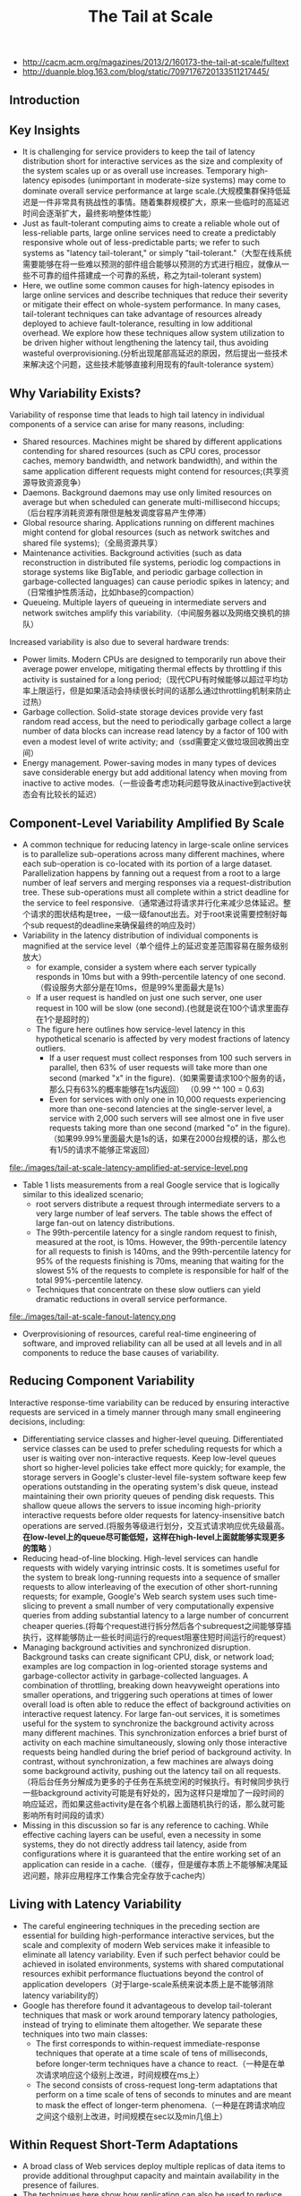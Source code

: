 #+title: The Tail at Scale
- http://cacm.acm.org/magazines/2013/2/160173-the-tail-at-scale/fulltext
- http://duanple.blog.163.com/blog/static/7097176720133511217445/

** Introduction
** Key Insights
   - It is challenging for service providers to keep the tail of latency distribution short for interactive services as the size and complexity of the system scales up or as overall use increases. Temporary high-latency episodes (unimportant in moderate-size systems) may come to dominate overall service performance at large scale.(大规模集群保持低延迟是一件非常具有挑战性的事情。随着集群规模扩大，原来一些临时的高延迟时间会逐渐扩大，最终影响整体性能）
   - Just as fault-tolerant computing aims to create a reliable whole out of less-reliable parts, large online services need to create a predictably responsive whole out of less-predictable parts; we refer to such systems as "latency tail-tolerant," or simply "tail-tolerant."（大型在线系统需要能够在将一些难以预测的部件组合能够以预测的方式进行相应，就像从一些不可靠的组件搭建成一个可靠的系统，称之为tail-tolerant system)
   - Here, we outline some common causes for high-latency episodes in large online services and describe techniques that reduce their severity or mitigate their effect on whole-system performance. In many cases, tail-tolerant techniques can take advantage of resources already deployed to achieve fault-tolerance, resulting in low additional overhead. We explore how these techniques allow system utilization to be driven higher without lengthening the latency tail, thus avoiding wasteful overprovisioning.(分析出现尾部高延迟的原因，然后提出一些技术来解决这个问题，这些技术能够直接利用现有的fault-tolerance system）

** Why Variability Exists?
Variability of response time that leads to high tail latency in individual components of a service can arise for many reasons, including:
   - Shared resources. Machines might be shared by different applications contending for shared resources (such as CPU cores, processor caches, memory bandwidth, and network bandwidth), and within the same application different requests might contend for resources;(共享资源导致资源竞争）
   - Daemons. Background daemons may use only limited resources on average but when scheduled can generate multi-millisecond hiccups;（后台程序消耗资源有限但是触发调度容易产生停滞）
   - Global resource sharing. Applications running on different machines might contend for global resources (such as network switches and shared file systems);（全局资源共享）
   - Maintenance activities. Background activities (such as data reconstruction in distributed file systems, periodic log compactions in storage systems like BigTable, and periodic garbage collection in garbage-collected languages) can cause periodic spikes in latency; and（日常维护性质活动，比如hbase的compaction）
   - Queueing. Multiple layers of queueing in intermediate servers and network switches amplify this variability.（中间服务器以及网络交换机的排队）

Increased variability is also due to several hardware trends:
   - Power limits. Modern CPUs are designed to temporarily run above their average power envelope, mitigating thermal effects by throttling if this activity is sustained for a long period;（现代CPU有时候能够以超过平均功率上限运行，但是如果活动会持续很长时间的话那么通过throttling机制来防止过热）
   - Garbage collection. Solid-state storage devices provide very fast random read access, but the need to periodically garbage collect a large number of data blocks can increase read latency by a factor of 100 with even a modest level of write activity; and（ssd需要定义做垃圾回收腾出空间）
   - Energy management. Power-saving modes in many types of devices save considerable energy but add additional latency when moving from inactive to active modes.（一些设备考虑功耗问题导致从inactive到active状态会有比较长的延迟） 

** Component-Level Variability Amplified By Scale
   - A common technique for reducing latency in large-scale online services is to parallelize sub-operations across many different machines, where each sub-operation is co-located with its portion of a large dataset. Parallelization happens by fanning out a request from a root to a large number of leaf servers and merging responses via a request-distribution tree. These sub-operations must all complete within a strict deadline for the service to feel responsive.（通常通过将请求并行化来减少总体延迟。整个请求的图状结构是tree，一级一级fanout出去。对于root来说需要控制好每个sub request的deadline来确保最终的响应及时） 
   - Variability in the latency distribution of individual components is magnified at the service level（单个组件上的延迟变差范围容易在服务级别放大）
     - for example, consider a system where each server typically responds in 10ms but with a 99th-percentile latency of one second.（假设服务大部分是在10ms，但是99%里面最大是1s）
     - If a user request is handled on just one such server, one user request in 100 will be slow (one second).(也就是说在100个请求里面存在1个是超时的）
     - The figure here outlines how service-level latency in this hypothetical scenario is affected by very modest fractions of latency outliers.
       - If a user request must collect responses from 100 such servers in parallel, then 63% of user requests will take more than one second (marked "x" in the figure).（如果需要请求100个服务的话，那么只有63%的概率能够在1s内返回） （0.99 ^^ 100 = 0.63)
       - Even for services with only one in 10,000 requests experiencing more than one-second latencies at the single-server level, a service with 2,000 such servers will see almost one in five user requests taking more than one second (marked "o" in the figure).（如果99.99%里面最大是1s的话，如果在2000台规模的话，那么也有1/5的请求不能够正常返回）

file:./images/tail-at-scale-latency-amplified-at-service-level.png

   - Table 1 lists measurements from a real Google service that is logically similar to this idealized scenario; 
     - root servers distribute a request through intermediate servers to a very large number of leaf servers. The table shows the effect of large fan-out on latency distributions. 
     - The 99th-percentile latency for a single random request to finish, measured at the root, is 10ms. However, the 99th-percentile latency for all requests to finish is 140ms, and the 99th-percentile latency for 95% of the requests finishing is 70ms, meaning that waiting for the slowest 5% of the requests to complete is responsible for half of the total 99%-percentile latency. 
     - Techniques that concentrate on these slow outliers can yield dramatic reductions in overall service performance.

file:./images/tail-at-scale-fanout-latency.png

   - Overprovisioning of resources, careful real-time engineering of software, and improved reliability can all be used at all levels and in all components to reduce the base causes of variability. 

** Reducing Component Variability
Interactive response-time variability can be reduced by ensuring interactive requests are serviced in a timely manner through many small engineering decisions, including:
   - Differentiating service classes and higher-level queuing. Differentiated service classes can be used to prefer scheduling requests for which a user is waiting over non-interactive requests. Keep low-level queues short so higher-level policies take effect more quickly; for example, the storage servers in Google's cluster-level file-system software keep few operations outstanding in the operating system's disk queue, instead maintaining their own priority queues of pending disk requests. This shallow queue allows the servers to issue incoming high-priority interactive requests before older requests for latency-insensitive batch operations are served.(将服务等级进行划分，交互式请求响应优先级最高。 *在low-level上的queue尽可能低短，这样在high-level上面就能够实现更多的策略* ）
   - Reducing head-of-line blocking. High-level services can handle requests with widely varying intrinsic costs. It is sometimes useful for the system to break long-running requests into a sequence of smaller requests to allow interleaving of the execution of other short-running requests; for example, Google's Web search system uses such time-slicing to prevent a small number of very computationally expensive queries from adding substantial latency to a large number of concurrent cheaper queries.(将每个request进行拆分然后各个subrequest之间能够穿插执行，这样能够防止一些长时间运行的request阻塞住短时间运行的request）
   - Managing background activities and synchronized disruption. Background tasks can create significant CPU, disk, or network load; examples are log compaction in log-oriented storage systems and garbage-collector activity in garbage-collected languages. A combination of throttling, breaking down heavyweight operations into smaller operations, and triggering such operations at times of lower overall load is often able to reduce the effect of background activities on interactive request latency. For large fan-out services, it is sometimes useful for the system to synchronize the background activity across many different machines. This synchronization enforces a brief burst of activity on each machine simultaneously, slowing only those interactive requests being handled during the brief period of background activity. In contrast, without synchronization, a few machines are always doing some background activity, pushing out the latency tail on all requests.（将后台任务分解成为更多的子任务在系统空闲的时候执行。有时候同步执行一些background activity可能是有好处的，因为这样只是增加了一段时间的响应延迟，而如果这些activity是在各个机器上面随机执行的话，那么就可能影响所有时间段的请求）
   - Missing in this discussion so far is any reference to caching. While effective caching layers can be useful, even a necessity in some systems, they do not directly address tail latency, aside from configurations where it is guaranteed that the entire working set of an application can reside in a cache.（缓存，但是缓存本质上不能够解决尾延迟问题，除非应用程序工作集合完全存放于cache内）
 
** Living with Latency Variability
   - The careful engineering techniques in the preceding section are essential for building high-performance interactive services, but the scale and complexity of modern Web services make it infeasible to eliminate all latency variability. Even if such perfect behavior could be achieved in isolated environments, systems with shared computational resources exhibit performance fluctuations beyond the control of application developers（对于large-scale系统来说本质上是不能够消除latency variability的）
   - Google has therefore found it advantageous to develop tail-tolerant techniques that mask or work around temporary latency pathologies, instead of trying to eliminate them altogether. We separate these techniques into two main classes:
     - The first corresponds to within-request immediate-response techniques that operate at a time scale of tens of milliseconds, before longer-term techniques have a chance to react.（一种是在单次请求响应这个级别上改进，时间规模在ms上）
     - The second consists of cross-request long-term adaptations that perform on a time scale of tens of seconds to minutes and are meant to mask the effect of longer-term phenomena.（一种是在跨请求响应之间这个级别上改进，时间规模在sec以及min几倍上）

** Within Request Short-Term Adaptations
   - A broad class of Web services deploy multiple replicas of data items to provide additional throughput capacity and maintain availability in the presence of failures.
   - The techniques here show how replication can also be used to reduce latency variability within a single higher-level request（通过使用replication来减少单次请求响应的延迟偏差）

*** Hedged requests
   - A simple way to curb latency variability is to issue the same request to multiple replicas and use the results from whichever replica responds first.
   - We term such requests "hedged requests" because a client first sends one request to the replica believed to be the most appropriate, but then falls back on sending a secondary request after some brief delay. The client cancels remaining outstanding requests once the first result is received.（首先请求第一个replica，delay一段时间如果没有响应的话那么请求第二个replica。一旦收到结果的话那么取消所有其他的请求）
   - Although naive implementations of this technique typically add unacceptable additional load, many variations exist that give most of the latency-reduction effects while increasing load only modestly.（通常只会增加少量的负载）
   - One such approach is to defer sending a secondary request until the first request has been outstanding for more than the 95th-percentile expected latency for this class of requests. This approach limits the additional load to approximately 5% while substantially shortening the latency tail. The technique works because the source of latency is often not inherent in the particular request but rather due to other forms of interference. （一个方法是如果延迟超过当前的95%百分位的话，那么发起第二个请求，这样相当只是增加了5%的额外开销。因为大部分的请求延迟原因并不是因为请求本身而是因为一些外部因素）
   - For example, in a Google benchmark that reads the values for 1,000 keys stored in a BigTable table distributed across 100 different servers, sending a hedging request after a 10ms delay reduces the 99.9th-percentile latency for retrieving all 1,000 values from 1,800ms to 74ms while sending just 2% more requests. The overhead of hedged requests can be further reduced by tagging them as lower priority than the primary requests.

*** Tied requests
   - The hedged-requests technique also has a window of vulnerability in which multiple servers can execute the same request unnecessarily. That extra work can be capped by waiting for the 95th-percentile expected latency before issuing the hedged request, but this approach limits the benefits to only a small fraction of requests. Permitting more aggressive use of hedged requests with moderate resource consumption requires faster cancellation of requests.（之前的方法只能够改善少量的请求效果。如果能够取消请求的话那么实际上可以采用更加激进的使用方法作用于更多数的请求）
   - *A common source of variability is queueing delays on the server before a request begins execution.* For many services, once a request is actually scheduled and begins execution, the variability of its completion time goes down substantially. （延迟偏差最主要的原因还是因为queue，对于许多服务来说，一旦request进入queue之后那么偏差很快就会下来）
   - [[http://www.eecs.harvard.edu/~michaelm/postscripts/mythesis.pdf][Mitzenmacher]] said allowing a client to choose between two servers based on queue lengths at enqueue time exponentially improves load-balancing performance over a uniform random scheme. （可以通过判断两个服务当前queue长度来选择使用） #note: client需要了解server内部情况. 但是可以通过适当封装对用户透明。
     - An alternative to the tied-request and hedged-request schemes is to probe remote queues first, then submit the request to the least-loaded server.
     - It can be beneficial but is less effective than submitting work to two queues simultaneously for three main reasons:
       - load levels can change between probe and request time; （load会随时间变化，而且容易出现thundering herd）
       - request service times can be difficult to estimate due to underlying system and hardware variability; （即使选择负载最低的server也不一定能够保证响应时间最短）
       - and clients can create temporary hot spots by all clients picking the same (least-loaded) server at the same time. （thundering herd)
   - We advocate not choosing but rather enqueuing copies of a request in multiple servers simultaneously and allowing the servers to communicate updates on the status of these copies to each other. We call requests where servers perform cross-server status updates "tied requests."（也可以通过向多个server发送请求，而server之间是可以进行通信的）
   - The simplest form of a tied request has the client send the request to two different servers, each tagged with the identity of the other server ("tied"). When a request begins execution, it sends a cancellation message to its counterpart. The corresponding request, if still enqueued in the other server, can be aborted immediately or deprioritized substantially.（一个简单的方式就是请求上标记好tag说明请求哪几个server，这样一旦某个server开始处理的话那么就可以将其他server请求取消）
   - There is a brief window of one average network message delay where both servers may start executing the request while the cancellation messages are both in flight to the other server. A common case where this situation can occur is if both server queues are completely empty. It is useful therefore for the client to introduce a small delay of two times the average network message delay (1ms or less in modern data-center networks) between sending the first request and sending the second request.（但是上面方法如果在queue都比较空的时候会造成两个server都在计算，两个server都发送取消信息。解决办法是client在等待一小段时间之后再次发送）
 
*** Experiments
file:./images/tail-at-scale-read-latency-comparision.png

   - Google's implementation of this technique in the context of its cluster-level distributed file system is effective at reducing both median and tail latencies. 
   - Table 2 lists the times for servicing a small read request from a BigTable where the data is not cached in memory but must be read from the underlying file system; each file chunk has three replicas on distinct machines. 
   - The table includes read latencies observed with and without tied requests for two scenarios: 
     - The first is a cluster in which the benchmark is running in isolation, in which case latency variability is mostly from self-interference and regular cluster-management activities. In it, sending a tied request that does cross-server cancellation to another file system replica following 1ms reduces median latency by 16% and is increasingly effective along the tail of the latency distribution, achieving nearly 40% reduction at the 99.9th-percentile latency.
     - The second scenario is like the first except there is also a large, concurrent sorting job running on the same cluster contending for the same disk resources in the shared file system. Although overall latencies are somewhat higher due to higher utilization, similar reductions in the latency profile are achieved with the tied-request technique discussed earlier. The latency profile with tied requests while running a concurrent large sorting job is nearly identical to the latency profile of a mostly idle cluster without tied requests. Tied requests allow the workloads to be consolidated into a single cluster, resulting in dramatic computing cost reductions.
   - In both Table 2 scenarios, the overhead of tied requests in disk utilization is less than 1%, indicating the cancellation strategy is effective at eliminating redundant reads.( 事实上在两种情况下面对于磁盘额外开销小于1%） 

** Cross-Request Long-Term Adaptations
   - Here, we turn to techniques that are applicable for reducing latency variability caused by coarser-grain phenomena (such as service-time variations and load imbalance). (考虑一些造成延迟偏差粗粒度的影响）
   - Although many systems try to partition data in such a way that the partitions have equal cost, a static assignment of a single partition to each machine is rarely sufficient in practice for two reasons:（静态进行数据partition的缺点）
     - First, the performance of the underlying machines is neither uniform nor constant over time, for reasons (such as thermal throttling and shared workload interference) mentioned earlier.（机器并不是同构的，即使是同构的机器性能也会不断变化）
     - And second, outliers in the assignment of items to partitions can cause data-induced load imbalance (such as when a particular item becomes popular and the load for its partition increases).（容易造成负载不均衡）

*** Micro-partitions
   - To combat imbalance, many of Google's systems generate many more partitions than there are machines in the service, then do dynamic assignment and load balancing of these partitions to particular machines. Load balancing is then a matter of moving responsibility for one of these small partitions from one machine to another.（将partition size做小，这样parition number就多，load balanace只需要以partition为单位进行平衡即可）
   - Failure-recovery speed is also improved through micro-partitioning, since many machines pick up one unit of work when a machine failure occurs. （同时做故障恢复时间也短因为并行度更高）

*** Selective replication
   - An enhancement of the micro-partitioning scheme is to detect or even predict certain items that are likely to cause load imbalance and create additional replicas of these items.（对于hot partition可以增加replica的数量）
   - Load-balancing systems can then use the additional replicas to spread the load of these hot micro-partitions across multiple machines without having to actually move micro-partitions.（然后load-balancig系统可以平衡这些新增加的replicas)

*** Latency-induced probation
   - By observing the latency distribution of responses from the various machines in the system, intermediate servers sometimes detect situations where the system performs better by excluding a particularly slow machine, or putting it on probation.（检测server的运行情况，如果出现或者是推断某台server比较慢的话，那么可以将其列入黑名单）
   - The source of the slowness is frequently temporary phenomena like interference from unrelated networking traffic or a spike in CPU activity for another job on the machine, and the slowness tends to be noticed when the system is under greater load.（通常slowness原因都是非常类似的，所以可以根据一些现象推断出来）
   - However, the system continues to issue shadow requests to these excluded servers, collecting statistics on their latency so they can be reincorporated into the service when the problem abates. This situation is somewhat peculiar, as removal of serving capacity from a live system during periods of high load actually improves latency.（系统能够不断地检测slow machine, 一旦恢复正常的话那么又可以进行服务） #note: 类似hadoop的blacklist tasktracer机制

** Large Information Retrieval Systems
   - In large information-retrieval (IR) systems, speed is more than a performance metric; it is a key quality metric, as returning good results quickly is better than returning the best results slowly.（速度非常重要）
   - Two techniques apply to such systems, as well as other to systems that inherently deal with imprecise results:
     - Good enough. In large IR systems, once a sufficient fraction of all the leaf servers has responded, the user may be best served by being given slightly incomplete ("good-enough") results in exchange for better end-to-end latency. （不需要等待所有的leaf server返回，只要当前结果足够好就可以返回）
       - Since waiting for exceedingly slow servers might stretch service latency to unacceptable levels, Google's IR systems are tuned to occasionally respond with good-enough results when an acceptable fraction of the overall corpus has been searched, while being careful to ensure good-enough results remain rare.
       - In general, good-enough schemes are also used to skip nonessential subsystems to improve responsiveness; for example, results from ads or spelling-correction systems are easily skipped for Web searches if they do not respond in time.（有时候这个方案可以推广到其他系统，对于一些不是非常关键的子系统来说，甚至可以不必等待其返回就可以返回结果）
     - Canary requests. Another problem that can occur in systems with very high fan-out is that a particular request exercises an untested code path, causing crashes or extremely long delays on thousands of servers simultaneously. To prevent such correlated crash scenarios, some of Google's IR systems employ a technique called "canary requests";（防止特殊请求造成集群集体crash)
       - rather than initially send a request to thousands of leaf servers, a root server sends it first to one or two leaf servers. The remaining servers are only queried if the root gets a successful response from the canary in a reasonable period of time.（先发送请求到几台有限的server，如果响应及时的话那么就进行正常请求）
       - If the server crashes or hangs while the canary request is outstanding, the system flags the request as potentially dangerous and prevents further execution by not sending it to the remaining leaf servers.（如果会造成crash或者是hang住的话，那么就认为这个请求本身是危险的，那么就不向其他机器发送请求）
       - Canary requests provide a measure of robustness to back-ends in the face of difficult-to-predict programming errors, as well as malicious denial-of-service attacks.（能够作为加强健壮性的一种手段）
       - The canary-request phase adds only a small amount of overall latency because the system must wait for only a single server to respond, producing much less variability than if it had to wait for all servers to respond for large fan-out requests; 
       - Despite the slight increase in latency caused by canary requests, such requests tend to be used for every request in all of Google's large fan-out search systems due to the additional safety they provide.

** Mutations
The techniques we have discussed so far are most applicable for operations that do not perform critical mutations of the system's state, which covers a broad range of data-intensive services. Tolerating latency variability for operations that mutate state is somewhat easier for a number of reasons:（之前讨论的都是没有修改系统状态的操作，通常是涉及到数据密集性的服务。而对于修改状态的操作而言情况相对更加简单一些）
   - First, the scale of latency-critical modifications in these services is generally small.（规模不会很大）
   - Second, updates can often be performed off the critical path, after responding to the user. （对时间响应不是很敏感）
   - Third, many services can be structured to tolerate inconsistent update models for (inherently more latency-tolerant) mutations.（服务也可以忍受不一致）
   - And, finally, for those services that require consistent updates, the most commonly used techniques are quorum-based algorithms (such as Lamport's Paxos); since these algorithms must commit to only three to five replicas, they are inherently tail-tolerant.（如果需要一致性的话可以使用quorum-based算法，而这些算法通常只是会提交到3-5 replicas，同样规模不是很大） 

** Hardware Trends and Their Effects
   - Variability at the hardware level is likely to be higher in the future due to more aggressive power optimizations becoming available and fabrication challenges at deep submicron levels resulting in device-level heterogeneity. Device heterogeneity combined with ever-increasing system scale will make tolerating variability through software techniques even more important over time. （设备级别本身出现延迟偏差的几率是越来越高） 
   - Fortunately, several emerging hardware trends will increase the effectiveness of latency-tolerating techniques. 
     - higher bisection bandwidth in data-center networks and network-interface optimizations that reduce per-message overheads (such as remote direct-memory access) will reduce the cost of tied requests, making it more likely that cancellation messages are received in time to avoid redundant work.
     - Lower per-message overheads naturally allow more fine-grain requests, contributing to better multiplexing and avoiding head-of-line blocking effects.

** Conclusion
